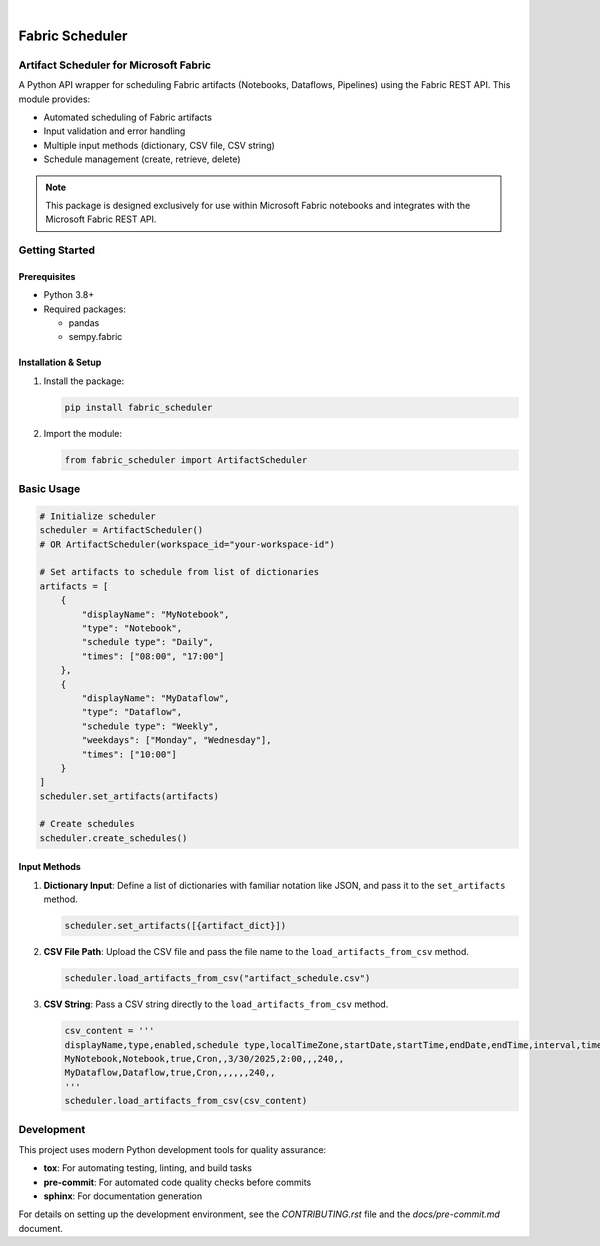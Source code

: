 .. These are examples of badges you might want to add to your README:
   please update the URLs accordingly

    .. image:: https://api.cirrus-ci.com/github/<USER>/fabric_scheduler.svg?branch=main
        :alt: Built Status
        :target: https://cirrus-ci.com/github/<USER>/fabric_scheduler
    .. image:: https://readthedocs.org/projects/fabric_scheduler/badge/?version=latest
        :alt: ReadTheDocs
        :target: https://fabric_scheduler.readthedocs.io/en/stable/
    .. image:: https://img.shields.io/pypi/v/fabric_scheduler.svg
        :alt: PyPI-Server
        :target: https://pypi.org/project/fabric_scheduler/

.. image:: https://img.shields.io/badge/-PyScaffold-005CA0?logo=pyscaffold
    :alt: Project generated with PyScaffold
    :target: https://pyscaffold.org/

|

=================
Fabric Scheduler
=================


Artifact Scheduler for Microsoft Fabric
=======================================

A Python API wrapper for scheduling Fabric artifacts (Notebooks, Dataflows, Pipelines) using the Fabric REST API. This module provides:

- Automated scheduling of Fabric artifacts
- Input validation and error handling
- Multiple input methods (dictionary, CSV file, CSV string)
- Schedule management (create, retrieve, delete)

.. note::
    This package is designed exclusively for use within Microsoft Fabric notebooks and integrates with the Microsoft Fabric REST API.

Getting Started
================

Prerequisites
-------------

- Python 3.8+
- Required packages:

  - pandas
  - sempy.fabric

Installation & Setup
--------------------

1. Install the package:

   .. code-block:: bash

      pip install fabric_scheduler

2. Import the module:

   .. code-block:: python

      from fabric_scheduler import ArtifactScheduler

Basic Usage
===========

.. code-block:: python

    # Initialize scheduler
    scheduler = ArtifactScheduler()
    # OR ArtifactScheduler(workspace_id="your-workspace-id")

    # Set artifacts to schedule from list of dictionaries
    artifacts = [
        {
            "displayName": "MyNotebook",
            "type": "Notebook",
            "schedule type": "Daily",
            "times": ["08:00", "17:00"]
        },
        {
            "displayName": "MyDataflow",
            "type": "Dataflow",
            "schedule type": "Weekly",
            "weekdays": ["Monday", "Wednesday"],
            "times": ["10:00"]
        }
    ]
    scheduler.set_artifacts(artifacts)

    # Create schedules
    scheduler.create_schedules()


Input Methods
-------------

1. **Dictionary Input**:
   Define a list of dictionaries with familiar notation like JSON,
   and pass it to the ``set_artifacts`` method.

   .. code-block:: python

      scheduler.set_artifacts([{artifact_dict}])

2. **CSV File Path**:
   Upload the CSV file and pass the file name to the ``load_artifacts_from_csv`` method.

   .. code-block:: python

      scheduler.load_artifacts_from_csv("artifact_schedule.csv")

3. **CSV String**:
   Pass a CSV string directly to the ``load_artifacts_from_csv`` method.

   .. code-block:: python

      csv_content = '''
      displayName,type,enabled,schedule type,localTimeZone,startDate,startTime,endDate,endTime,interval,times,weekdays
      MyNotebook,Notebook,true,Cron,,3/30/2025,2:00,,,240,,
      MyDataflow,Dataflow,true,Cron,,,,,,240,,
      '''
      scheduler.load_artifacts_from_csv(csv_content)

Development
===========

This project uses modern Python development tools for quality assurance:

- **tox**: For automating testing, linting, and build tasks
- **pre-commit**: For automated code quality checks before commits
- **sphinx**: For documentation generation

For details on setting up the development environment, see the `CONTRIBUTING.rst` file and the `docs/pre-commit.md` document.
